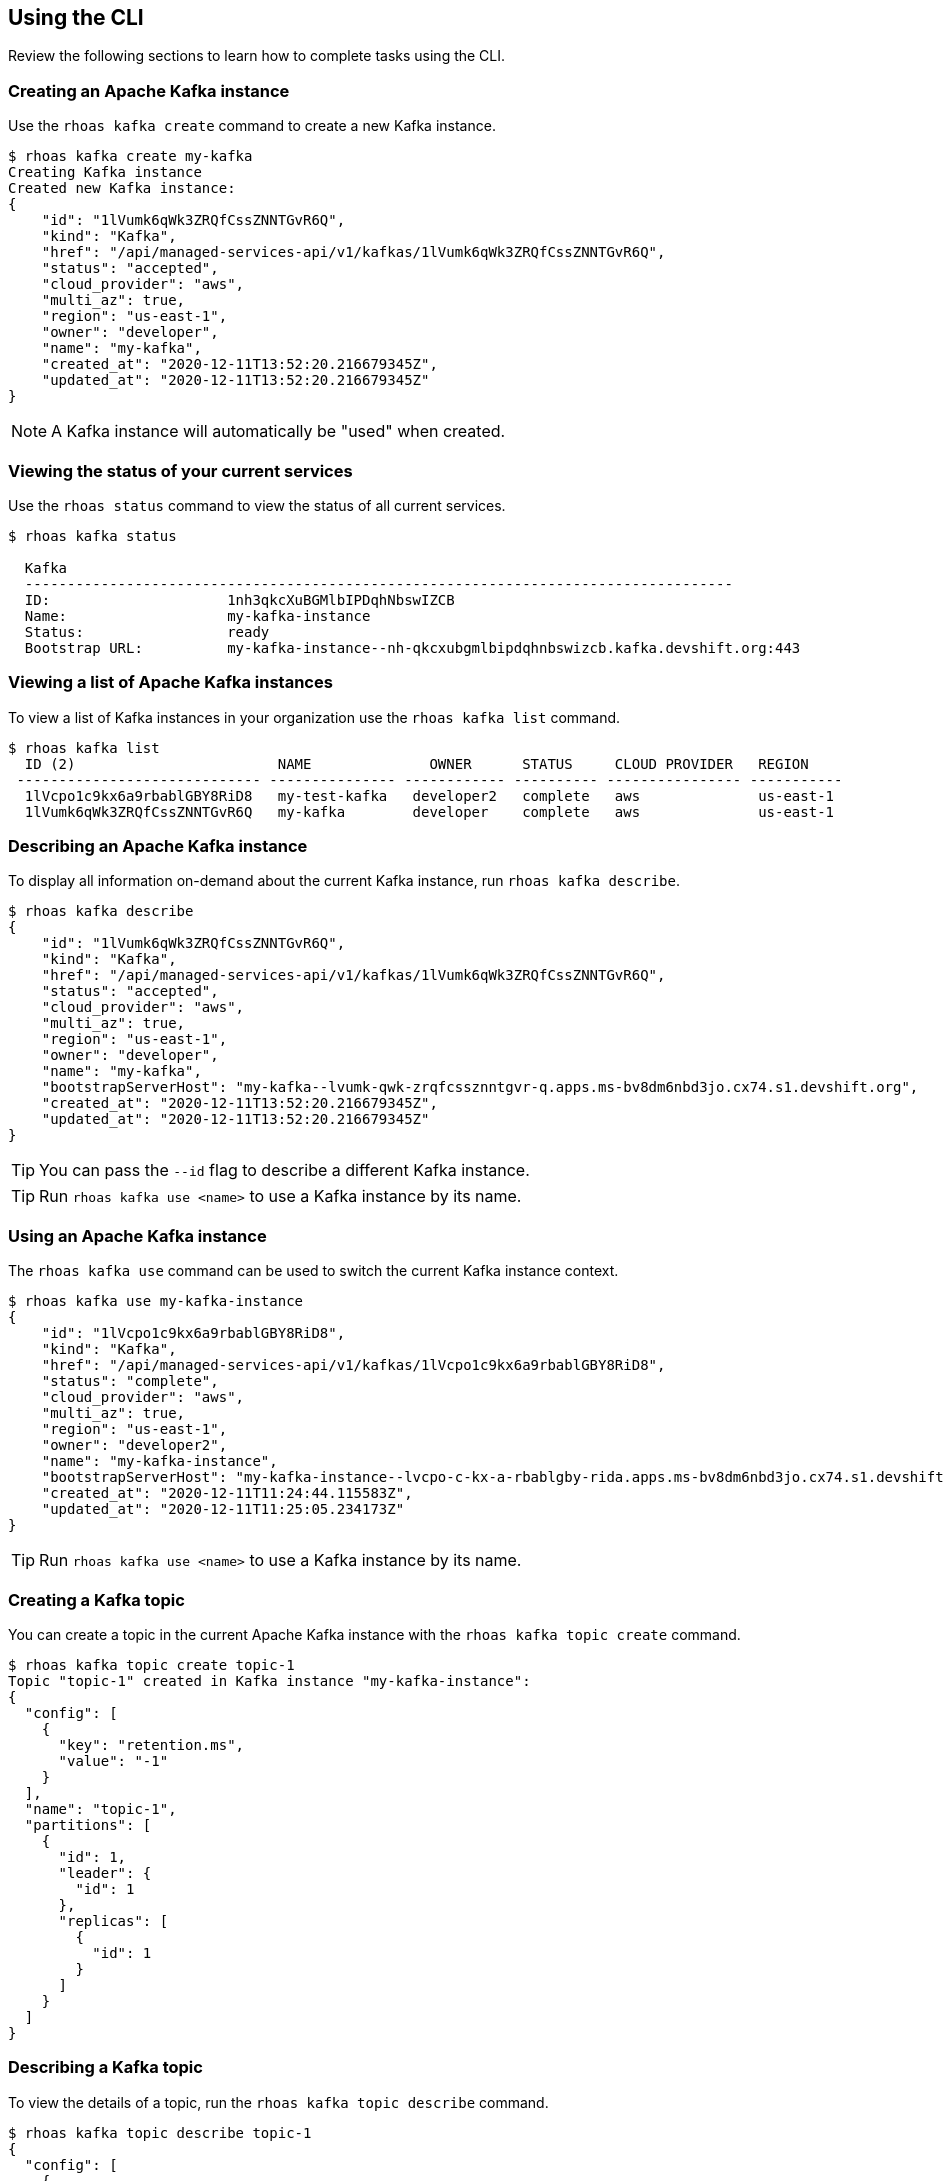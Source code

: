 == Using the CLI

Review the following sections to learn how to complete tasks using the CLI.

=== Creating an Apache Kafka instance

Use the `rhoas kafka create` command to create a new Kafka instance.

[source,shell]
----
$ rhoas kafka create my-kafka
Creating Kafka instance
Created new Kafka instance:
{
    "id": "1lVumk6qWk3ZRQfCssZNNTGvR6Q",
    "kind": "Kafka",
    "href": "/api/managed-services-api/v1/kafkas/1lVumk6qWk3ZRQfCssZNNTGvR6Q",
    "status": "accepted",
    "cloud_provider": "aws",
    "multi_az": true,
    "region": "us-east-1",
    "owner": "developer",
    "name": "my-kafka",
    "created_at": "2020-12-11T13:52:20.216679345Z",
    "updated_at": "2020-12-11T13:52:20.216679345Z"
}
----

NOTE: A Kafka instance will automatically be "used" when created.

=== Viewing the status of your current services

Use the `rhoas status` command to view the status of all current services.

[source,shell]
----
$ rhoas kafka status

  Kafka
  ------------------------------------------------------------------------------------
  ID:                     1nh3qkcXuBGMlbIPDqhNbswIZCB
  Name:                   my-kafka-instance
  Status:                 ready
  Bootstrap URL:          my-kafka-instance--nh-qkcxubgmlbipdqhnbswizcb.kafka.devshift.org:443
----

=== Viewing a list of Apache Kafka instances

To view a list of Kafka instances in your organization use the `rhoas kafka list` command.

[source,shell]
----
$ rhoas kafka list
  ID (2)                        NAME              OWNER      STATUS     CLOUD PROVIDER   REGION     
 ----------------------------- --------------- ------------ ---------- ---------------- ----------- 
  1lVcpo1c9kx6a9rbablGBY8RiD8   my-test-kafka   developer2   complete   aws              us-east-1  
  1lVumk6qWk3ZRQfCssZNNTGvR6Q   my-kafka        developer    complete   aws              us-east-1  
----

=== Describing an Apache Kafka instance

To display all information on-demand about the current Kafka instance, run `rhoas kafka describe`.

[source,shell]
----
$ rhoas kafka describe
{
    "id": "1lVumk6qWk3ZRQfCssZNNTGvR6Q",
    "kind": "Kafka",
    "href": "/api/managed-services-api/v1/kafkas/1lVumk6qWk3ZRQfCssZNNTGvR6Q",
    "status": "accepted",
    "cloud_provider": "aws",
    "multi_az": true,
    "region": "us-east-1",
    "owner": "developer",
    "name": "my-kafka",
    "bootstrapServerHost": "my-kafka--lvumk-qwk-zrqfcssznntgvr-q.apps.ms-bv8dm6nbd3jo.cx74.s1.devshift.org",
    "created_at": "2020-12-11T13:52:20.216679345Z",
    "updated_at": "2020-12-11T13:52:20.216679345Z"
}
----

TIP: You can pass the `--id` flag to describe a different Kafka instance.

TIP: Run `rhoas kafka use <name>` to use a Kafka instance by its name.


=== Using an Apache Kafka instance

The `rhoas kafka use` command can be used to switch the current Kafka instance context.

[source,shell]
----
$ rhoas kafka use my-kafka-instance
{
    "id": "1lVcpo1c9kx6a9rbablGBY8RiD8",
    "kind": "Kafka",
    "href": "/api/managed-services-api/v1/kafkas/1lVcpo1c9kx6a9rbablGBY8RiD8",
    "status": "complete",
    "cloud_provider": "aws",
    "multi_az": true,
    "region": "us-east-1",
    "owner": "developer2",
    "name": "my-kafka-instance",
    "bootstrapServerHost": "my-kafka-instance--lvcpo-c-kx-a-rbablgby-rida.apps.ms-bv8dm6nbd3jo.cx74.s1.devshift.org",
    "created_at": "2020-12-11T11:24:44.115583Z",
    "updated_at": "2020-12-11T11:25:05.234173Z"
}
----

TIP: Run `rhoas kafka use <name>` to use a Kafka instance by its name.

=== Creating a Kafka topic

You can create a topic in the current Apache Kafka instance with the `rhoas kafka topic create` command.

[source,shell]
----
$ rhoas kafka topic create topic-1
Topic "topic-1" created in Kafka instance "my-kafka-instance":
{
  "config": [
    {
      "key": "retention.ms",
      "value": "-1"
    }
  ],
  "name": "topic-1",
  "partitions": [
    {
      "id": 1,
      "leader": {
        "id": 1
      },
      "replicas": [
        {
          "id": 1
        }
      ]
    }
  ]
}
----

=== Describing a Kafka topic

To view the details of a topic, run the `rhoas kafka topic describe` command.

[source,shell]
----
$ rhoas kafka topic describe topic-1
{
  "config": [
    {
      "key": "retention.ms",
      "value": "-1"
    }
  ],
  "name": "topic-1",
  "partitions": [
    ...
  ]
}
----

=== Updating a Kafka topic

You can update the retention period for an existing topic with `rhoas kafka topic update`:

[source,shell]
----
$ rhoas kafka topic update topic-3 --retention-ms 36000
Topic "topic-1" in Kafka instance "serviceapi" has been updated
{
  "config": [
    {
      "key": "retention.ms",
      "value": "36000"
    }
  ],
  "name": "topic-1",
  "partitions": [
    ...
  ]
----

=== Listing Kafka topics

To list the topics in the current Apache Kafka instance use the `rhoas kafka topic list` command.

[source,shell]
----
$ rhoas kafka topic list
  NAME      PARTITIONS  
 --------- ------------ 
  topic-1            2  
  topic-2            2  
  topic-3            1  
----

=== Deleting a Kafka topic

The `rhoas kafka topic delete` command allows you to delete a Kafka topic.

[source,shell]
----
$ rhoas kafka topic delete topic-3
? Confirm the name of the topic you want to delete: topic-3
Topic "topic-3" has been deleted from the Kafka instance "my-kafka-instance"
----

=== Deleting a Kafka instance

To permanently delete the current Kafka instance use the `rhoas kafka delete` command.

[source,shell]
----
$ rhoas kafka delete
? Are you sure you want to delete the Kafka instance my-kafka-instance? Yes
? Confirm the name of the instance you want to permanently delete: my-kafka-instance
Kafka instance my-kafka-instance has successfully been deleted
----

TIP: You can pass the `--id` flag to delete a different Kafka instance.

TIP: Run `rhoas kafka use <name>` to use a Kafka instance by its name.


=== Creating a Service Account

You can use the `rhoas serviceaccount create` command to create a new service account with credentials.
The credentials are exported to a file on your computer and can be used to authenticate your application with managed services.

[source,shell]
----
$ rhoas serviceaccount create --name "my-service-acct" -o json

Service account my-service-account created
Credentials saved to /home/developer/my-project/credentials.yaml
----

Your service account credentials will be saved to a JSON file for use later.

[source,shell]
----
$ cat credentials.json
{ 
	"user":"srvc-acct-eb575691-b94a-41f1-ab97-50ade0cd1094", 
	"password":"facf3df1-3c8d-4253-aa87-8c95ca5e1225" 
}
----

==== Next steps

link:logging-out.adoc[Logging out]